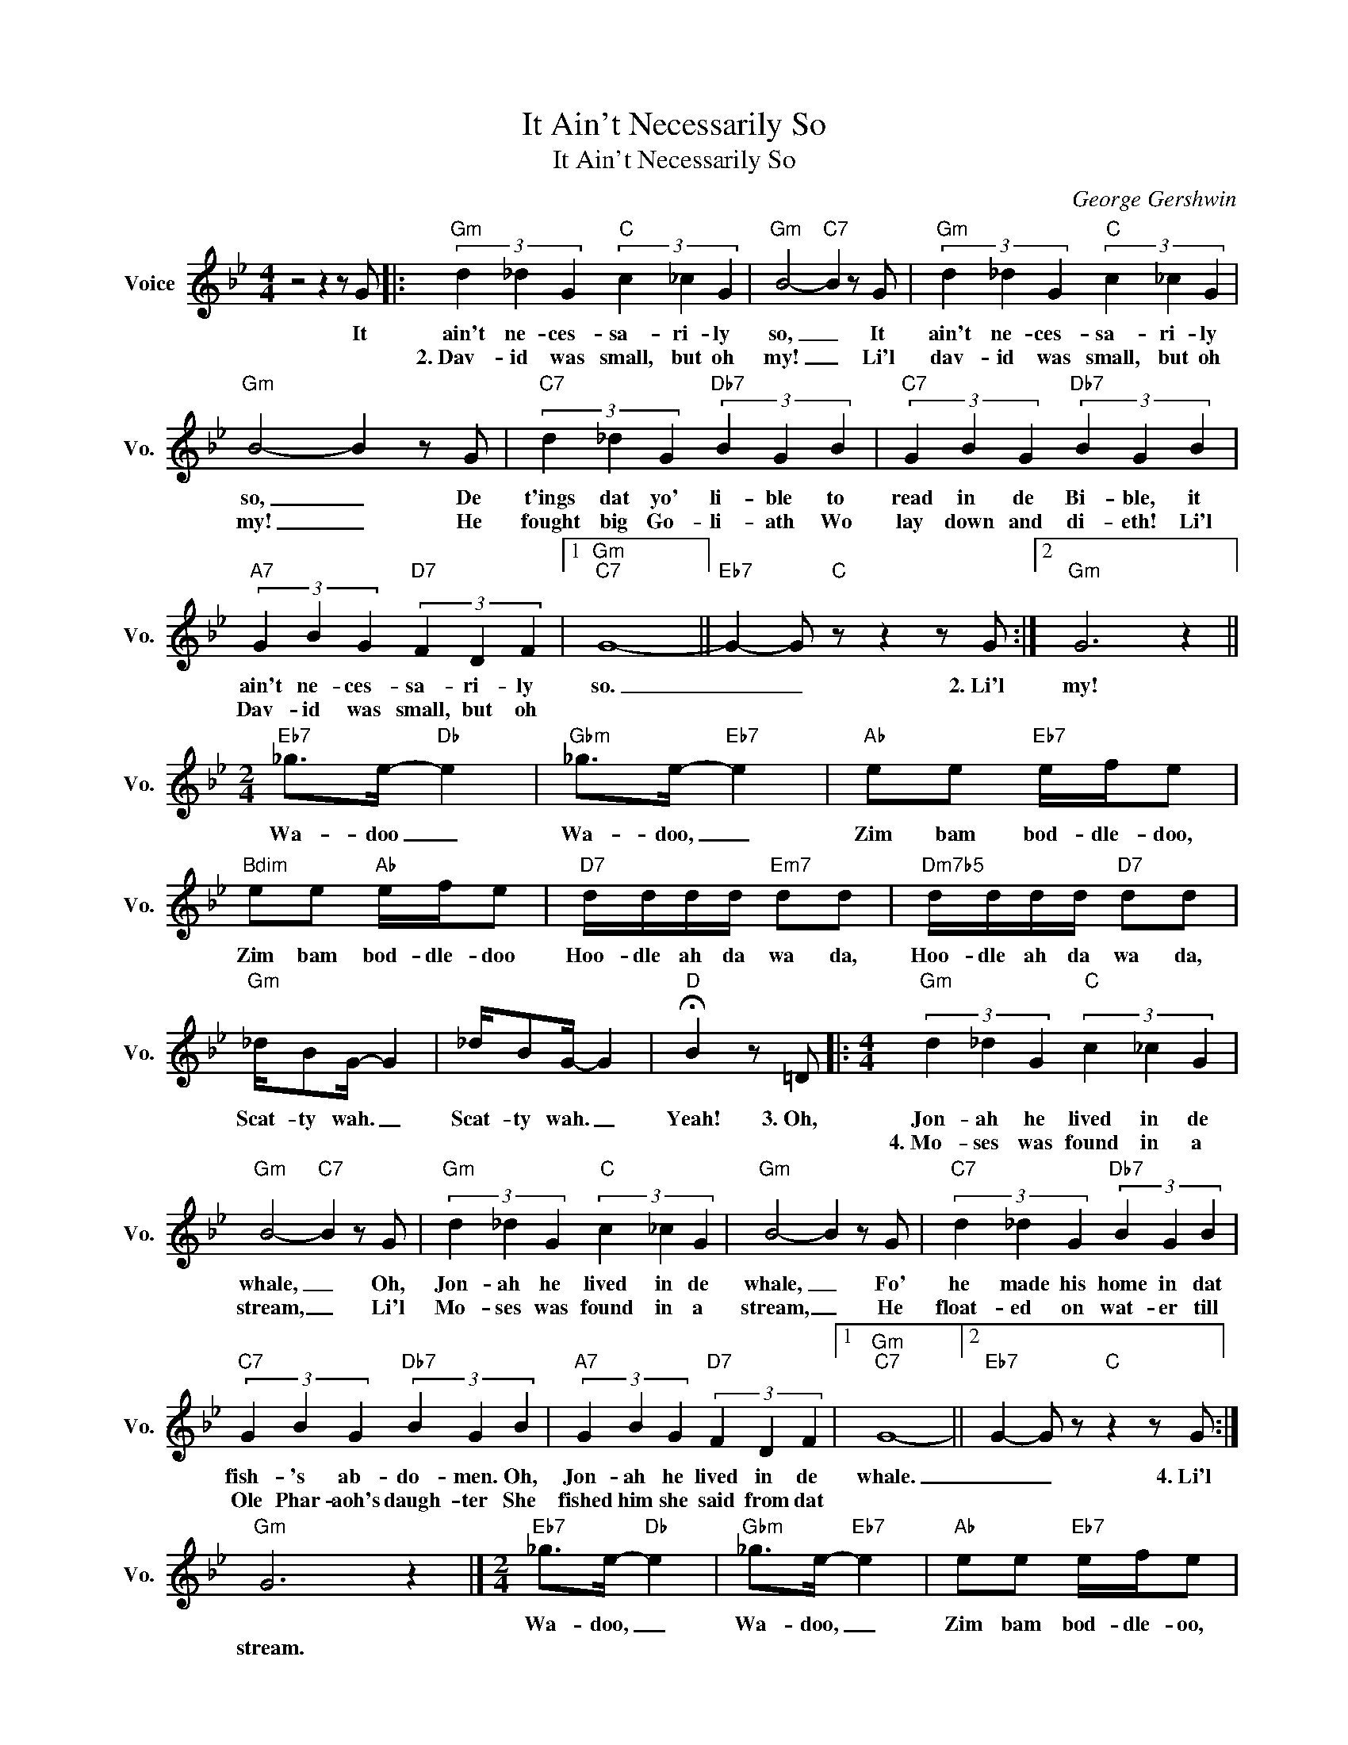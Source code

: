 X:1
T:It Ain't Necessarily So
T:It Ain't Necessarily So
C:George Gershwin
Z:All Rights Reserved
L:1/4
M:4/4
K:Bb
V:1 treble nm="Voice" snm="Vo."
%%MIDI program 0
V:1
 z2 z z/ G/ |:"Gm" (3d _d G"C" (3c _c G |"Gm" B2-"C7" B z/ G/ |"Gm" (3d _d G"C" (3c _c G | %4
w: It|ain't ne- ces- sa- ri- ly|so, _ It|ain't ne- ces- sa- ri- ly|
w: |2.~Dav- id was small, but oh|my! _ Li'l|~dav- id was small, but oh|
"Gm" B2- B z/ G/ |"C7" (3d _d G"Db7" (3B G B |"C7" (3G B G"Db7" (3B G B | %7
w: so, _ De|t'ings dat yo' li- ble to|read in de Bi- ble, it|
w: my! _ He|fought big Go- li- ath Wo|lay down and di- eth! Li'l|
"A7" (3G B G"D7" (3F D F |1"Gm""C7" G4- ||"Eb7" G- G/"C" z/ z z/ G/ :|2"Gm" G3 z || %11
w: ain't ne- ces- sa- ri- ly|so.|_ _ 2.~Li'l|my!|
w: Dav- id was small, but oh||||
[M:2/4]"Eb7" _g/>e/-"Db" e |"Gbm" _g/>e/-"Eb7" e |"Ab" e/e/"Eb7" e/4f/4e/ | %14
w: Wa- doo _|Wa- doo, _|Zim bam bod- dle- doo,|
w: |||
"Bdim" e/e/"Ab" e/4f/4e/ |"D7" d/4d/4d/4d/4"Em7" d/d/ |"Dm7b5" d/4d/4d/4d/4"D7" d/d/ | %17
w: Zim bam bod- dle- doo|Hoo- dle ah da wa da,|Hoo- dle ah da wa da,|
w: |||
"Gm" _d/4B/G/4- G | _d/4B/G/4- G |"D" !fermata!B z/ =D/ |:[M:4/4]"Gm" (3d _d G"C" (3c _c G | %21
w: Scat- ty wah. _|Scat- ty wah. _|Yeah! 3.~Oh,|Jon- ah he lived in de|
w: |||4.~Mo- ses was found in a|
"Gm" B2-"C7" B z/ G/ |"Gm" (3d _d G"C" (3c _c G |"Gm" B2- B z/ G/ |"C7" (3d _d G"Db7" (3B G B | %25
w: whale, _ Oh,|Jon- ah he lived in de|whale, _ Fo'|he made his home in dat|
w: stream, _ Li'l|Mo- ses was found in a|stream, _ He|float- ed on wat- er till|
"C7" (3G B G"Db7" (3B G B |"A7" (3G B G"D7" (3F D F |1"Gm""C7" G4- ||2"Eb7" G- G/ z/"C" z z/ G/ :| %29
w: fish- 's ab- do- men. Oh,|Jon- ah he lived in de|whale.|_ _ 4.~Li'l|
w: Ole Phar- aoh's daugh- ter She|fished him she said from dat|||
"Gm" G3 z |][M:2/4]"Eb7" _g/>e/-"Db" e |"Gbm" _g/>e/-"Eb7" e |"Ab" e/e/"Eb7" e/4f/4e/ | %33
w: |Wa- doo, _|Wa- doo, _|Zim bam bod- dle- oo,|
w: stream.||||
"Bdim" e/e/"Ab" e/4f/4e/ |"D7" d/4d/4d/4d/4"Em7" d/d/ |"Dm7b5" d/4d/4d/4d/4"D7" d/d/ | %36
w: Zim bam bod- dle- oo,|Hoo- dle ah da wa da,|Hoo- dle ah da wa da,|
w: |||
"Gm" _d/4B/G/4- G | _d/4B/G/4- G |"D" !fermata!B z/ =D/ |][M:4/4]"Gm" (3d _d G"C" (3c _c G | %40
w: Scat- ty wah, _|Scat- ty wah, _|Yeah! It|ain't ne- ces- sa- ri- ly|
w: ||||
"Gm" B2-"C7" B z/ G/ |"Gm" (3d _d G"C" (3c _c G |"Gm" B2- B z/ G/ |"C7" (3d _d G"Db7" (3B G B | %44
w: so, _ It|ain't ne- ces- sa- ri- ly|so, _ Dey|tell all you chil- lun de|
w: ||||
"C7" (3G B G"Db7" (3B G B |"A7" (3G B G"D7" (3F D F |"Gm" G2- G/ z/ g |"Eb" (3f e _d"Ab" (3c B _A | %48
w: deb- ble's a vil- lun, But|'tain't ne- ces- sa- ri- ly|so. * To|get in- to Heb- en don|
w: ||||
 (3G F G (3_A B c |"D7sus4" d3/2 d/"D7" d3/2 d/ |"G" d3 d |"C7" (3c B =A (3G F =E | %52
w: snap fo a seb- ben! Live|clean! Don't have no|fault! Oh,|it takes dat gos- pel when|
w: ||||
"F" (3D C D (3=E F G |"A7sus4" A3/2 A/"A7" A3/2 A/ |"Bb+" _B3 D |"Gm" (3d _d G"C" (3c _c G | %56
w: ev- er it's pos- 'ble, but,|wid a grain of|salt. Me|thus'- lah love nine hun- dred|
w: ||||
"Gm" B3"C7" z/ G/ |"Gm" (3d _d G"C" (3c _c G |"Gm" B2- B z/ G/ |"C7" (3d _d G"Db7" (3B G B | %60
w: years, Me-|thus'- lah lived nine hun- dred|years, _ but,|who call dat liv- in' when|
w: ||||
"C7" (3G B G"Db7" (3B G B |"A7" (3G B G"D7" (3B G B |"Gm""C" G4- |"F#7" G2"Eb7" z G | %64
w: no gal- 'll give in to|no man what's nine hun- dred|years?|* I'm|
w: ||||
"Am7" (3A B c (3A B c |"G" d2- (3d z D |"C" (3=E ^F G"B7" (3^G =B A | %67
w: preach- in' dis ser- mon to|show, _ it|ain't ne- ces- sa, ain't ne-|
w: |||
"Em" (3=G A ^A"Am7b5" (3=B d c |"G" (3=B c d"C+" (3=e e e |"G""Em7" =e4- |"G""Em7" e4- |"G" e4- | %72
w: ces- sa, ain't ne- ces- sa,|ain't ne- ces- sa- ri- ly|so.|_||
w: |||||
"Em7" e z"G" z2 |] %73
w: |
w: |

